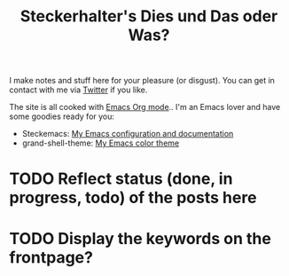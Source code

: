 #+TITLE: Steckerhalter's Dies und Das oder Was?

I make notes and stuff here for your pleasure (or disgust). You can get in contact with me via [[https://twitter.com/steckerhalter][Twitter]] if you like. 

The site is all cooked with [[http://orgmode.org/][Emacs Org mode]].. I'm an Emacs lover and have some goodies ready for you:

- Steckemacs:  [[http://steckerhalter.co.vu/steckemacs.html][My Emacs configuration and documentation]]
- grand-shell-theme: [[https://github.com/steckerhalter/grandshell-theme][My Emacs color theme]]

#+BEGIN_SRC emacs-lisp :results output raw :exports results
  (let* ((dir "posts")
         (files (directory-files dir t "\\.org$" t)) 
         plist)
    (dolist (file files)
       (setq plist (org-combine-plists (org-babel-with-temp-filebuffer file (org-export-get-environment))))
       (princ 
        (format "* [[file:%s][%s]]\n\n%s\n\nDate: %s\n\n" 
                (concat dir "/" (file-name-nondirectory file))
                (car (plist-get plist :title)) 
                (plist-get plist :description) 
                (car (plist-get plist :date)))
        )
      ))
#+END_SRC

* TODO Reflect status (done, in progress, todo) of the posts here

* TODO Display the keywords on the frontpage?
